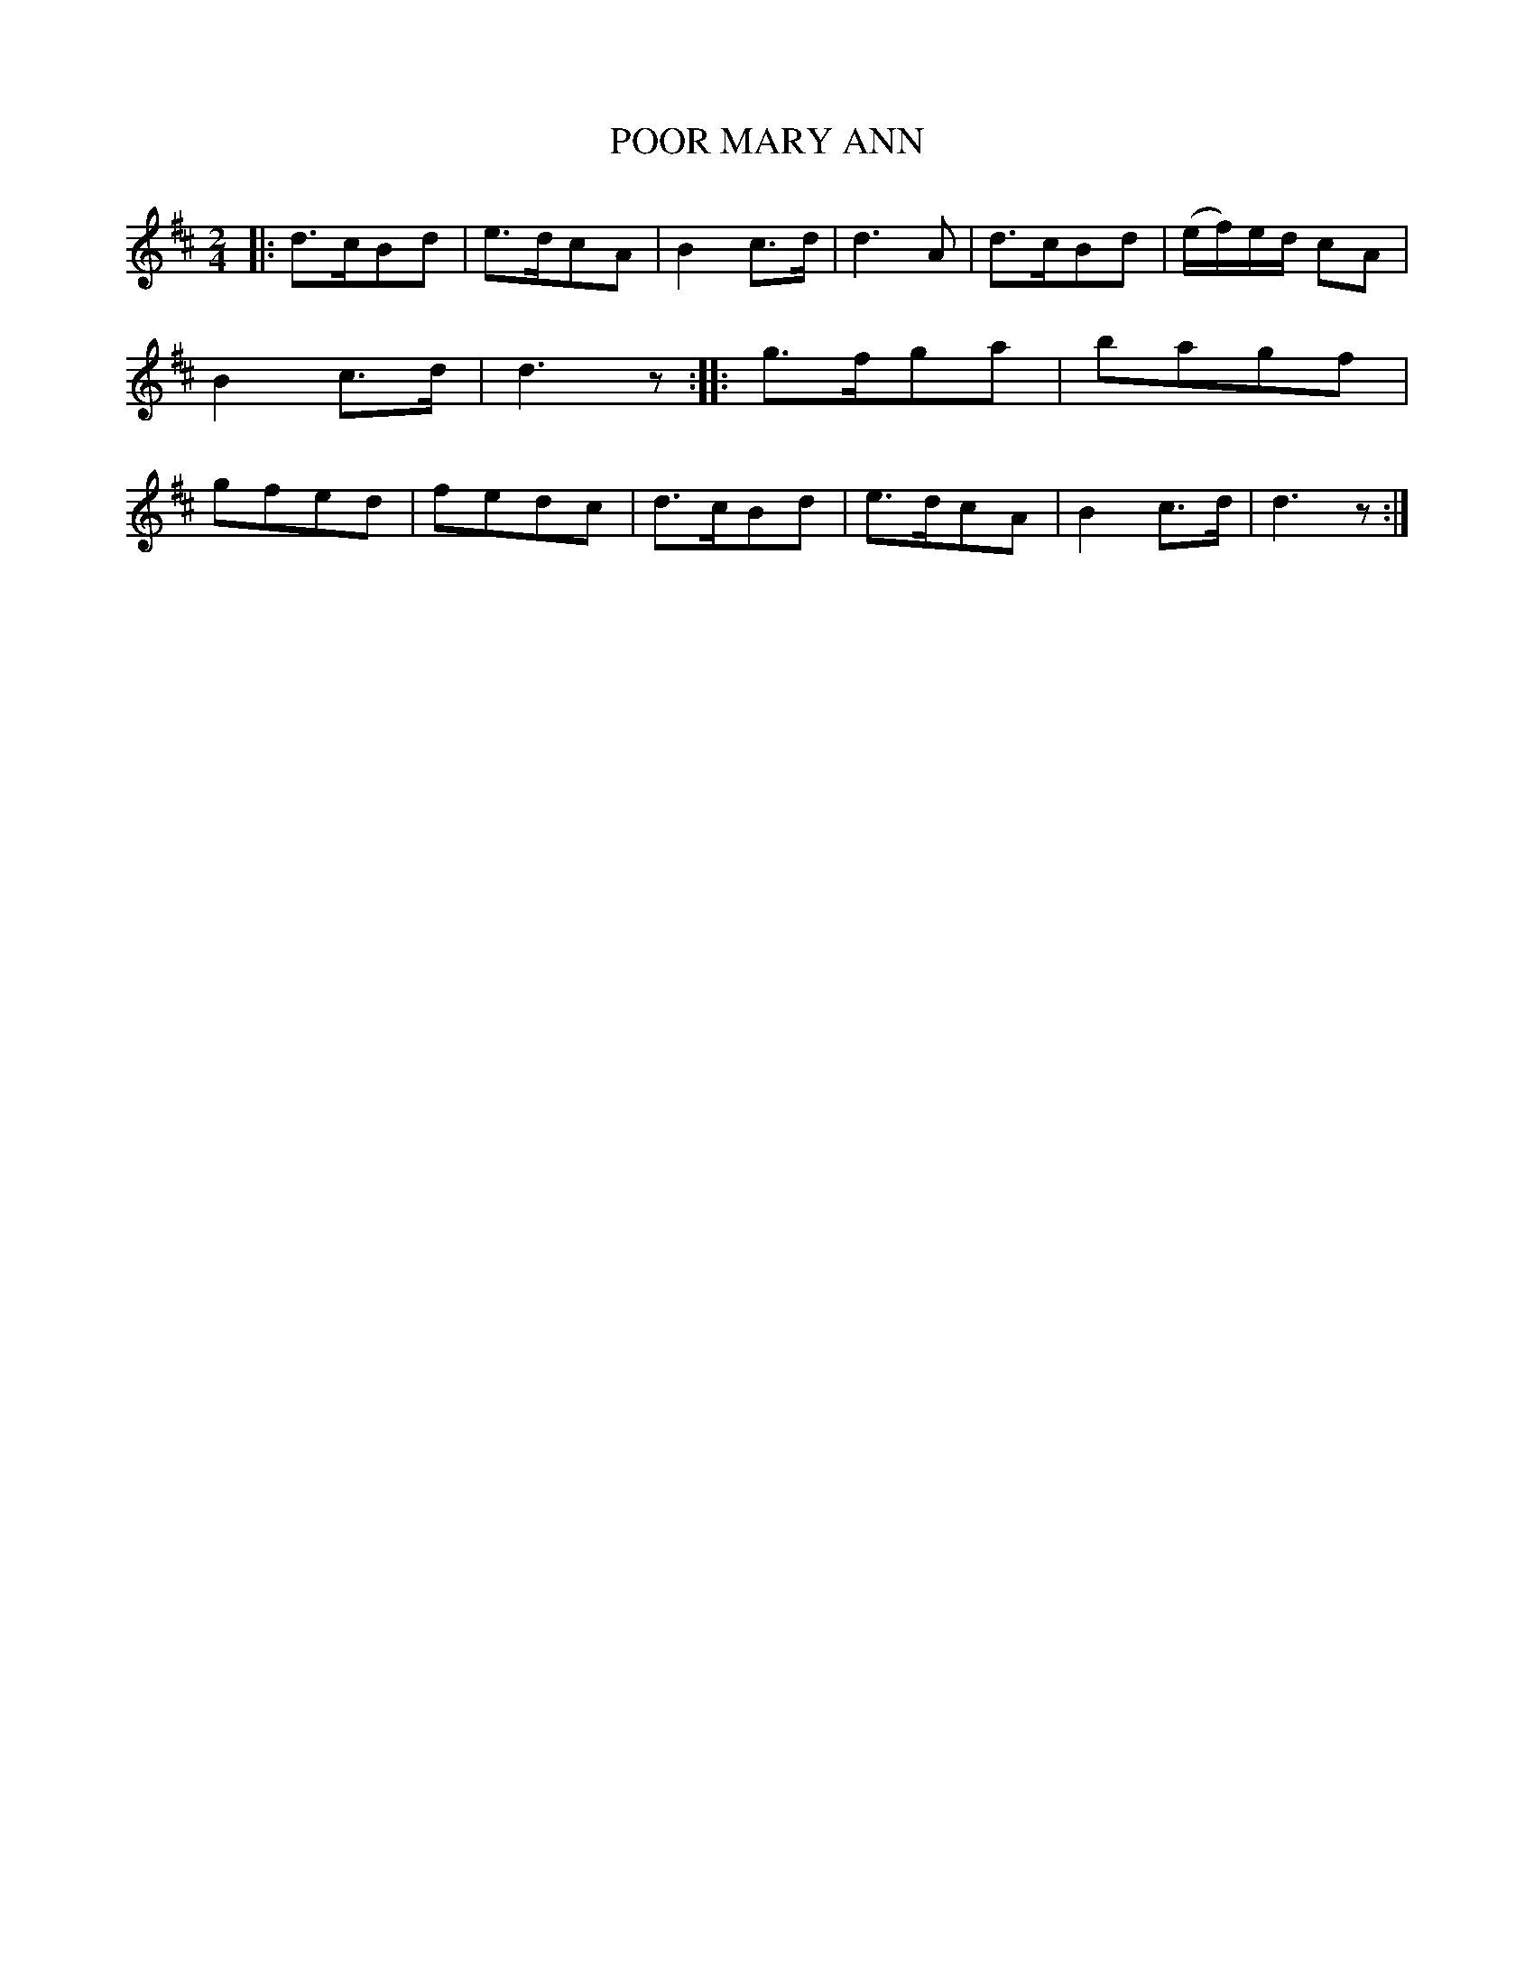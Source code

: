 X: 3373
T: POOR MARY ANN
N: aka All Through the Night
%R: air, march
B: James Kerr "Merry Melodies" v.3 p.41 #373
Z: 2016 John Chambers <jc:trillian.mit.edu>
M: 2/4
L: 1/8
K: D
|:\
d>cBd | e>dcA | B2c>d | d3 A |\
d>cBd | (e/f/)e/d/ cA | B2c>d | d3z ::\
g>fga | bagf | gfed | fedc |\
d>cBd | e>dcA | B2c>d | d3z :|
